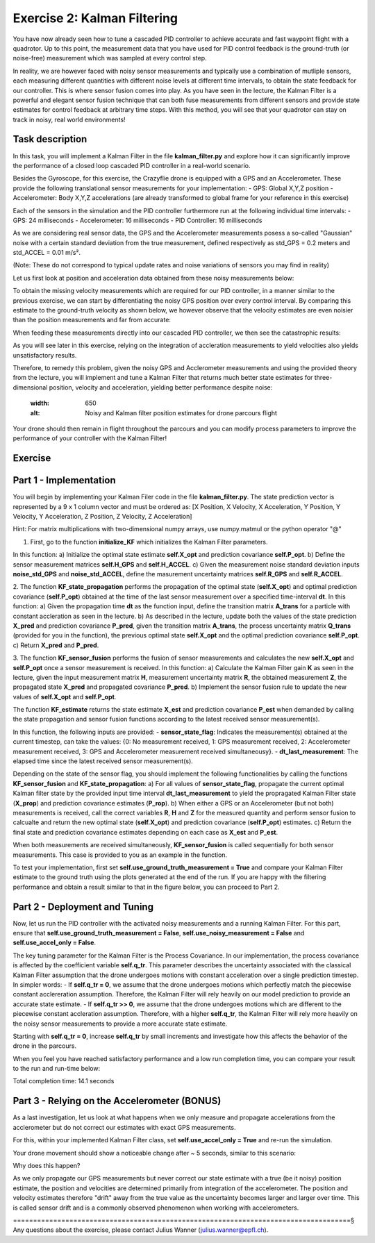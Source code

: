 Exercise 2: Kalman Filtering
==================================

You have now already seen how to tune a cascaded PID controller to achieve accurate and fast waypoint flight with a quadrotor.
Up to this point, the measurement data that you have used for PID control feedback is the ground-truth (or noise-free) 
measurement which was sampled at every control step.

In reality, we are however faced with noisy sensor measurements and typically use a combination of mutliple sensors, 
each measuring different quantities with different noise levels at different time intervals, to obtain the state feedback 
for our controller.
This is where sensor fusion comes into play. As you have seen in the lecture, 
the Kalman Filter is a powerful and elegant sensor fusion technique that can both fuse measurements from different sensors 
and provide state estimates for control feedback at arbitrary time steps.
With this method, you will see that your quadrotor can stay on track in noisy, real world environments!

Task description
-----------------

In this task, you will implement a Kalman Filter in the file **kalman_filter.py** and explore how it can significantly improve the 
performance of a closed loop cascaded PID controller in a real-world scenario.

Besides the Gyroscope, for this exercise, the Crazyflie drone is 
equipped with a GPS and an Accelerometer. 
These provide the following translational sensor measurements for your implementation:
- GPS: Global X,Y,Z position
- Accelerometer: Body X,Y,Z accelerations (are already transformed to global frame for your reference in this exercise)

Each of the sensors in the simulation and the PID controller furthermore run at the following individual time intervals:
- GPS: 24 milliseconds
- Accelerometer: 16 milliseconds
- PID Controller: 16 milliseconds

As we are considering real sensor data, the GPS and the Accelerometer measurements posess a so-called "Gaussian" noise with a 
certain standard deviation from the true measurement, defined respectively as std_GPS = 0.2 meters and std_ACCEL = 0.01 m/s².

(Note: These do not correspond to typical update rates and noise variations of sensors you may find in reality)

Let us first look at position and acceleration data obtained from these noisy measurements below:

.. FIGURE (Noisy position and acceleration)

.. image:: True_and_Noisy_Measurements_POS_ACCEL_USE.png
  :width: 650
  :alt: Noisy and Ground truth measurements obtained from GPS and Accelerometer

To obtain the missing velocity measurements which are required for our PID controller, in a manner similar to the previous exercise, we can start by differentiating the noisy GPS position over every control interval. 
By comparing this estimate to the ground-truth velocity as shown below, we however observe that the velocity estimates are even noisier than the position measurements and far from accurate:

.. FIGURE (Figure of velocity noise)

.. image:: Comparison_velocity_truth_Noise.png
  :width: 650
  :alt: Noisy and ground truth velocity measurements derived from GPS data

When feeding these measurements directly into our cascaded PID controller, we then see the catastrophic results:

.. image:: crazyflie_world_excercise_2_noisy_feedback.gif
  :width: 650
  :alt: Noisy and ground truth velocity measurements derived from GPS data

As you will see later in this exercise, relying on the integration of accleration measurements to yield velocities also yields unsatisfactory results.

Therefore, to remedy this problem, given the noisy GPS and Acclerometer measurements and using 
the provided theory from the lecture, you will implement and tune a Kalman Filter that returns 
much better state estimates for three-dimensional position, velocity and acceleration, yielding better performance despite noise:

  .. image:: position_estimates_noise_KF_GOOD.png
  :width: 650
  :alt: Noisy and Kalman filter position estimates for drone parcours flight

Your drone should then remain in flight throughout the parcours and you can modify process 
parameters to improve the performance of your controller with the Kalman Filter!

Exercise
---------

Part 1 - Implementation
------------------------
You will begin by implementing your Kalman Filer code in the file **kalman_filter.py**. 
The state prediction vector is represented by a 9 x 1 column vector and must be ordered as: 
[X Position, X Velocity, X Acceleration, Y Position, Y Velocity, Y Acceleration, Z Position, Z Velocity, Z Acceleration]

Hint: For matrix multiplications with two-dimensional numpy arrays, use numpy.matmul or the python operator "@" 

1. First, go to the function **initialize_KF** which initializes the Kalman Filter parameters. 

In this function:
a) Initialize the optimal state estimate **self.X_opt** and prediction covariance **self.P_opt**.
b) Define the sensor measurement matrices **self.H_GPS** and **self.H_ACCEL**.
c) Given the measurement noise standard deviation inputs **noise_std_GPS** and **noise_std_ACCEL**, define the masurement uncertainty matrices **self.R_GPS** and **self.R_ACCEL**.

2. The function **KF_state_propagation** performs the propagation of the optimal state (**self.X_opt**) 
and optimal prediction covariance (**self.P_opt**) obtained at the time of the last sensor measurement over a specified time-interval **dt**. 
In this function:
a) Given the propagation time **dt** as the function input, define the transition matrix 
**A_trans** for a particle with constant accleration as seen in the lecture.
b) As described in the lecture, update both the values of the state prediction **X_pred** and 
prediction covariance **P_pred**, given the transition matrix **A_trans**, the process uncertainty
matrix **Q_trans** (provided for you in the function), the previous optimal state **self.X_opt** and the 
optimal prediction covariance **self.P_opt**.
c) Return **X_pred** and **P_pred**.

3. The function **KF_sensor_fusion** performs the fusion of sensor measurements and calculates the new **self.X_opt** and **self.P_opt** once a sensor measurement is received. 
In this function:
a) Calculate the Kalman Filter gain **K** as seen in the lecture, given the input measurement
matrix **H**, measurement uncertainty matrix **R**, the obtained measurement **Z**, the propagated state **X_pred** and propagated covariance **P_pred**.
b) Implement the sensor fusion rule to update the new values of **self.X_opt** and **self.P_opt**.

The function **KF_estimate** returns the state estimate **X_est** and prediction covariance **P_est** when demanded by calling the state propagation and sensor fusion functions according to the latest received sensor measurement(s).

In this function, the following inputs are provided:
- **sensor_state_flag**: Indicates the measurement(s) obtained at the current timestep, can take the values: {0: No measurement received, 1: GPS measurement received, 2: Accelerometer measurement received, 3: GPS and Accelerometer measurement received simultaneousy}.
- **dt_last_measurement**: The elapsed time since the latest received sensor measurement(s). 

Depending on the state of the sensor flag, you should implement the following functionalities 
by calling the functions **KF_sensor_fusion** and **KF_state_propagation**:
a) For all values of **sensor_state_flag**, propagate the current optimal Kalman filter state by the provided input time interval **dt_last_measurement** to yield the propragated Kalman Filter state (**X_prop**) and 
prediction covariance estimates (**P_rop**).
b) When either a GPS or an Accelerometer (but not both) measurements is received, call the correct variables **R**, **H** and **Z** for the measured quantity and 
perform sensor fusion to calcualte and return the new optimal state (**self.X_opt**) and prediction covariance (**self.P_opt**) estimates.
c) Return the final state and prediction covariance estimates depending on each case as **X_est** and **P_est**.

When both measurements are received simultaneously, **KF_sensor_fusion** is called sequentially for both sensor measurements. This case is provided to you as an example in the function.

To test your implementation, first set **self.use_ground_truth_measurement = True** and compare your Kalman Filter estimate to the ground truth using the plots generated at the end of the run.
If you are happy with the filtering performance and obtain a result similar to that in the figure below, you can proceed to Part 2.

.. image:: position_estimates_noise_KF_GT.png
  :width: 650
  :alt: Noisy and Kalman filter position estimates for drone parcours flight

.. image:: velocity_estimates_noise_KF_GT.png
  :width: 650
  :alt: Noisy and Kalman filter velocity estimates for drone parcours flight

Part 2 - Deployment and Tuning
------------------------------

Now, let us run the PID controller with the activated noisy measurements and a running Kalman Filter. For this part, ensure that **self.use_ground_truth_measurement = False**, **self.use_noisy_measurement = False** and **self.use_accel_only = False**.

The key tuning parameter for the Kalman Filter is the Process Covariance. In our implementation, the process covariance is affected by the coefficient variable **self.q_tr**.
This parameter describes the uncertainty associated with the classical Kalman Filter assumption that the drone undergoes motions with constant acceleration over a single prediction timestep.
In simpler words:
- If **self.q_tr = 0**, we assume that the drone undergoes motions which perfectly match the piecewise constant acclereration assumption. Therefore, the Kalman Filter will rely heavily on our model prediction to provide an accurate state estimate.
- If **self.q_tr >> 0**, we assume that the drone undergoes motions which are different to the piecewise constant accleration assumption. Therefore, with a higher **self.q_tr**, the Kalman Filter will rely more heavily on the noisy sensor measurements to provide a more accurate state estimate.

Starting with **self.q_tr = 0**, increase **self.q_tr** by small increments and investigate how this affects the behavior of the drone in the parcours.

When you feel you have reached satisfactory performance and a low run completion time, you can compare your result to the run and run-time below:

.. image:: crazyflie_world_excercise_2_KF_success_new_PID.gif
  :width: 650
  :alt: Performance of drone parcours flight with Kalman Filter estimate

Total completion time: 14.1 seconds

Part 3 - Relying on the Accelerometer (BONUS)
-------------------------------------------

As a last investigation, let us look at what happens when we only measure and propagate accelerations from the 
acclerometer but do not correct our estimates with exact GPS measurements.

For this, within your implemented Kalman Filter class, set **self.use_accel_only = True** and 
re-run the simulation.

Your drone movement should show a noticeable change after ~ 5 seconds, similar to this scenario:

.. image:: crazyflie_world_excercise_2_ACCEL_DRIFT.gif
  :width: 650
  :alt: Drone parcours flight with Kalman Filter estimate using only the accerlometer

.. image:: position_estimates_truth_KF_ACCEL.png
  :width: 650
  :alt: Performance of drone parcours flight with Kalman Filter estimate using only the accerlometer

Why does this happen?

As we only propagate our GPS measurements but never correct our state estimate with a true (be it noisy) position estimate, the position and velocities are determined primarily from integration of the accelerometer.
The position and velocity estimates therefore "drift" away from the true value as the uncertainty becomes larger and larger over time. This is called sensor drift and is a commonly observed phenomenon when working with accelerometers.

====================================================================================§
Any questions about the exercise, please contact Julius Wanner (julius.wanner@epfl.ch).